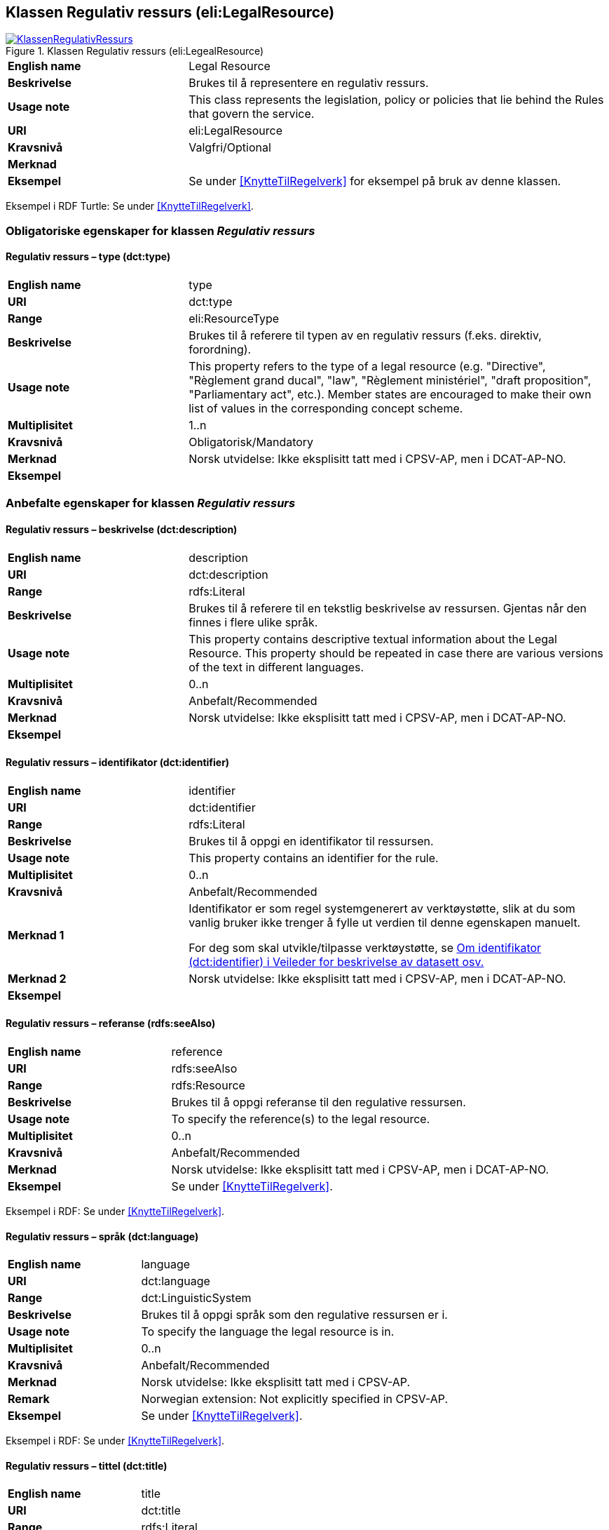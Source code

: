 == Klassen Regulativ ressurs (eli:LegalResource) [[RegulativRessurs]]


[[img-KlassenRegulativRessurs]]
.Klassen Regulativ ressurs (eli:LegealResource)
[link=images/KlassenRegulativRessurs.png]
image::images/KlassenRegulativRessurs.png[]


[cols="30s,70d"]
|===
|English name|Legal Resource
|Beskrivelse|Brukes til å representere en regulativ ressurs.
|Usage note|This class represents the legislation, policy or policies that lie behind the Rules that govern the service.
|URI|eli:LegalResource
|Kravsnivå|Valgfri/Optional
|Merknad|
|Eksempel|Se under <<KnytteTilRegelverk>> for eksempel på bruk av denne klassen.
|===

Eksempel i RDF Turtle: Se under <<KnytteTilRegelverk>>.

=== Obligatoriske egenskaper for klassen _Regulativ ressurs_ [[RegulativRessurs-obligatoriske-egenskaper]]

==== Regulativ ressurs – type (dct:type) [[RegulativRessurs-type]]

[cols="30s,70d"]
|===
|English name|type
|URI|dct:type
|Range|eli:ResourceType
|Beskrivelse|Brukes til å referere til typen av en regulativ ressurs (f.eks. direktiv, forordning).
|Usage note|This property refers to the type of a legal resource (e.g. "Directive", "Règlement grand ducal", "law", "Règlement ministériel", "draft proposition", "Parliamentary act", etc.). Member states are encouraged to make their own list of values in the corresponding concept scheme.
|Multiplisitet|1..n
|Kravsnivå|Obligatorisk/Mandatory
|Merknad|Norsk utvidelse: Ikke eksplisitt tatt med i CPSV-AP, men i DCAT-AP-NO.
|Eksempel|
|===

=== Anbefalte egenskaper for klassen _Regulativ ressurs_ [[RegulativRessurs-anbefalte-egenskaper]]

==== Regulativ ressurs – beskrivelse (dct:description) [[RegulativRessurs-beskrivelse]]

[cols="30s,70d"]
|===
|English name|description
|URI|dct:description
|Range|rdfs:Literal
|Beskrivelse|Brukes til å referere til en tekstlig beskrivelse av ressursen. Gjentas når den finnes i flere ulike språk.
|Usage note|This property contains descriptive textual information about the Legal Resource. This property should be repeated in case there are various versions of the text in different languages.
|Multiplisitet|0..n
|Kravsnivå|Anbefalt/Recommended
|Merknad|Norsk utvidelse: Ikke eksplisitt tatt med i CPSV-AP, men i DCAT-AP-NO.
|Eksempel|
|===

==== Regulativ ressurs – identifikator (dct:identifier) [[RegulativRessurs-identifikator]]

[cols="30s,70d"]
|===
|English name|identifier
|URI|dct:identifier
|Range|rdfs:Literal
|Beskrivelse|Brukes til å oppgi en identifikator til ressursen.
|Usage note|This property contains an identifier for the rule.
|Multiplisitet|0..n
|Kravsnivå|Anbefalt/Recommended
|Merknad 1|Identifikator er som regel systemgenerert av verktøystøtte, slik at du som vanlig bruker ikke trenger å fylle ut verdien til denne egenskapen manuelt.

For deg som skal utvikle/tilpasse verktøystøtte, se https://data.norge.no/guide/veileder-beskrivelse-av-datasett/#om-identifikator[Om identifikator (dct:identifier) i Veileder for beskrivelse av datasett osv.]
|Merknad 2|Norsk utvidelse: Ikke eksplisitt tatt med i CPSV-AP, men i DCAT-AP-NO.
|Eksempel|
|===

==== Regulativ ressurs – referanse (rdfs:seeAlso) [[RegulativRessurs-referanse]]

[cols="30s,70d"]
|===
|English name|reference
|URI|rdfs:seeAlso
|Range|rdfs:Resource
|Beskrivelse|Brukes til å oppgi referanse til den regulative ressursen.
|Usage note|To specify the reference(s) to the legal resource.
|Multiplisitet|0..n
|Kravsnivå|Anbefalt/Recommended
|Merknad|Norsk utvidelse: Ikke eksplisitt tatt med i CPSV-AP, men i DCAT-AP-NO.
|Eksempel|Se under <<KnytteTilRegelverk>>.
|===

Eksempel i RDF: Se under <<KnytteTilRegelverk>>.

==== Regulativ ressurs – språk (dct:language) [[RegulativRessurs-språk]]

[cols="30s,70d"]
|===
|English name| language
|URI|dct:language
|Range|dct:LinguisticSystem
|Beskrivelse|Brukes til å oppgi språk som den regulative ressursen er i.
|Usage note|To specify the language the legal resource is in.
|Multiplisitet|0..n
|Kravsnivå|Anbefalt/Recommended
|Merknad|Norsk utvidelse: Ikke eksplisitt tatt med i CPSV-AP.
|Remark| Norwegian extension: Not explicitly specified in CPSV-AP.
|Eksempel|Se under <<KnytteTilRegelverk>>.
|===

Eksempel i RDF: Se under <<KnytteTilRegelverk>>.

==== Regulativ ressurs – tittel (dct:title) [[RegulativRessurs-tittel]]

[cols="30s,70d"]
|===
|English name| title
|URI|dct:title
|Range|rdfs:Literal
|Beskrivelse|Brukes til å oppgi tittel til den regulative ressursen.
|Usage note|To specify the title of the legal resource.
|Multiplisitet|0..n
|Kravsnivå|Anbefalt/Recommended
|Merknad|Norsk utvidelse: Ikke eksplisitt tatt med i CPSV-AP.
|Remark| Norwegian extension: Not explicitly specified in CPSV-AP.
|Eksempel|Se under <<KnytteTilRegelverk>>.
|===

Eksempel i RDF: Se under <<KnytteTilRegelverk>>.



=== Valgfrie egenskaper for klassen _Regulativ ressurs_ [[RegulativRessurs-valgfrie-egenskaper]]

==== Regulativ ressurs – relatert regulativ ressurs (dct:relation) [[RegulativRessurs-relatertRegulativRessurs]]

[cols="30s,70d"]
|===
|English name|related legal resource
|URI|dct:relation
|Range|eli:LegalResource
|Beskrivelse|Brukes til å referere til en annen relatert regulativ ressurs.
|Usage note|This property represents another instance of the Legal Resource class that is related to a particular Legal Resource being described.
|Multiplisitet|0..n
|Kravsnivå|Valgfri/Optional
|Merknad|
|Eksempel|
|===
